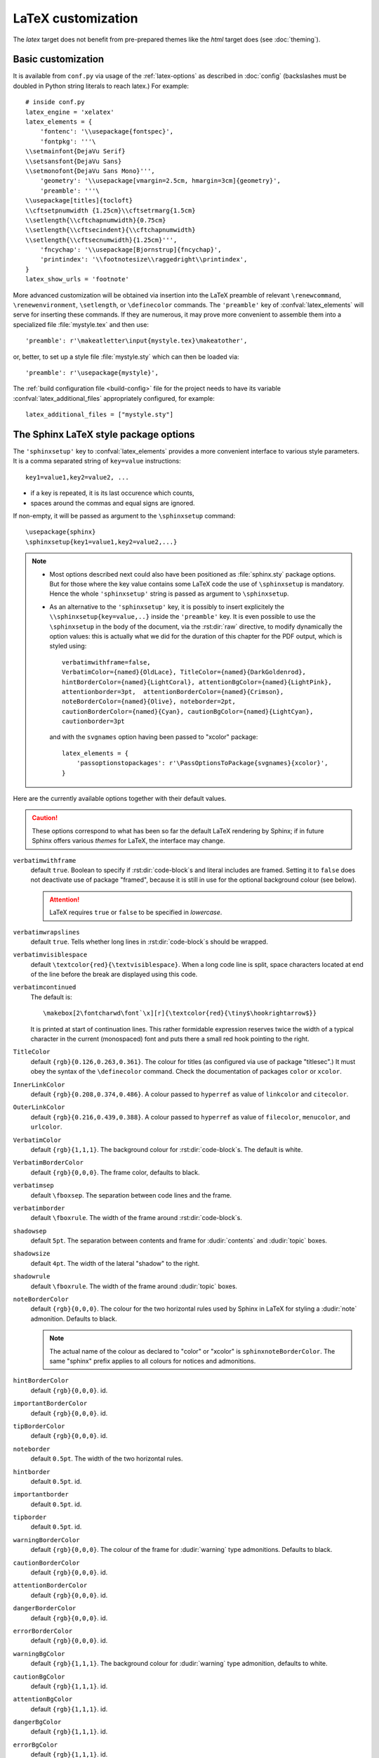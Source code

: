 .. highlightlang:: python

.. _latex:

LaTeX customization
===================

.. module:: latex
   :synopsis: LaTeX specifics.

The *latex* target does not benefit from pre-prepared themes like the
*html* target does (see :doc:`theming`).

.. raw:: latex

   \begingroup
   \sphinxsetup{verbatimwithframe=false,%
                VerbatimColor={named}{OldLace}, TitleColor={named}{DarkGoldenrod},%
                hintBorderColor={named}{LightCoral}, attentionBgColor={named}{LightPink},%
                attentionborder=3pt,  attentionBorderColor={named}{Crimson},%
                noteBorderColor={named}{Olive}, noteborder=2pt,%
                cautionBorderColor={named}{Cyan}, cautionBgColor={named}{LightCyan},%
                cautionborder=3pt}
   \relax


Basic customization
-------------------

It is available from ``conf.py`` via usage of the
:ref:`latex-options` as described in :doc:`config` (backslashes must be doubled
in Python string literals to reach latex.) For example::

    # inside conf.py
    latex_engine = 'xelatex'
    latex_elements = {
        'fontenc': '\\usepackage{fontspec}',
        'fontpkg': '''\
    \\setmainfont{DejaVu Serif}
    \\setsansfont{DejaVu Sans}
    \\setmonofont{DejaVu Sans Mono}''',
        'geometry': '\\usepackage[vmargin=2.5cm, hmargin=3cm]{geometry}',
        'preamble': '''\
    \\usepackage[titles]{tocloft}
    \\cftsetpnumwidth {1.25cm}\\cftsetrmarg{1.5cm}
    \\setlength{\\cftchapnumwidth}{0.75cm}
    \\setlength{\\cftsecindent}{\\cftchapnumwidth}
    \\setlength{\\cftsecnumwidth}{1.25cm}''',
        'fncychap': '\\usepackage[Bjornstrup]{fncychap}',
        'printindex': '\\footnotesize\\raggedright\\printindex',
    }
    latex_show_urls = 'footnote'

.. the above was tested on Sphinx's own 1.5a2 documentation with good effect !

.. highlight:: latex

More advanced customization will be obtained via insertion into the LaTeX
preamble of relevant ``\renewcommand``, ``\renewenvironment``, ``\setlength``,
or ``\definecolor`` commands. The ``'preamble'`` key of
:confval:`latex_elements` will serve for inserting these commands. If they are
numerous, it may prove more convenient to assemble them into a specialized
file :file:`mystyle.tex` and then use::

    'preamble': r'\makeatletter\input{mystyle.tex}\makeatother',

or, better, to set up a style file
:file:`mystyle.sty` which can then be loaded via::

    'preamble': r'\usepackage{mystyle}',

The :ref:`build configuration file <build-config>` file for the project needs
to have its variable :confval:`latex_additional_files` appropriately
configured, for example::

    latex_additional_files = ["mystyle.sty"]

The Sphinx LaTeX style package options
--------------------------------------

The ``'sphinxsetup'`` key to :confval:`latex_elements` provides a
more convenient interface to various style parameters. It is a comma separated
string of ``key=value`` instructions::

    key1=value1,key2=value2, ...

- if a key is repeated, it is its last occurence which counts,
- spaces around the commas and equal signs are ignored.

If non-empty, it will be passed as argument to the ``\sphinxsetup`` command::

    \usepackage{sphinx}
    \sphinxsetup{key1=value1,key2=value2,...}

.. versionadded:: 1.5

.. note::

   - Most options described next could also have been positioned as
     :file:`sphinx.sty` package options. But for those where the key value
     contains some LaTeX code the use of ``\sphinxsetup`` is mandatory. Hence
     the whole ``'sphinxsetup'`` string is passed as argument to
     ``\sphinxsetup``.

   - As an alternative to the ``'sphinxsetup'`` key, it is possibly
     to insert explicitely the ``\\sphinxsetup{key=value,..}`` inside the
     ``'preamble'`` key. It is even possible to use the ``\sphinxsetup`` in
     the body of the document, via the :rst:dir:`raw` directive, to modify
     dynamically the option values: this is actually what we did for the
     duration of this chapter for the PDF output, which is styled using::

         verbatimwithframe=false,
         VerbatimColor={named}{OldLace}, TitleColor={named}{DarkGoldenrod},
         hintBorderColor={named}{LightCoral}, attentionBgColor={named}{LightPink},
         attentionborder=3pt,  attentionBorderColor={named}{Crimson},
         noteBorderColor={named}{Olive}, noteborder=2pt,
         cautionBorderColor={named}{Cyan}, cautionBgColor={named}{LightCyan},
         cautionborder=3pt

     and with the ``svgnames`` option having been passed to "xcolor" package::

         latex_elements = {
             'passoptionstopackages': r'\PassOptionsToPackage{svgnames}{xcolor}',
         }


Here are the currently available options together with their default values.

.. caution::

   These options correspond to what has been so far the default LaTeX
   rendering by Sphinx; if in future Sphinx offers various *themes* for LaTeX,
   the interface may change.

``verbatimwithframe``
    default ``true``. Boolean to specify if :rst:dir:`code-block`\ s and literal
    includes are framed. Setting it to ``false`` does not deactivate use of
    package "framed", because it is still in use for the optional background
    colour (see below).

    .. attention::

       LaTeX requires ``true`` or ``false`` to be specified in *lowercase*.

``verbatimwrapslines``
    default ``true``. Tells whether long lines in :rst:dir:`code-block`\ s
    should be wrapped.

    .. (comment) It is theoretically possible to customize this even
       more and decide at which characters a line-break can occur and whether
       before or after, but this is accessible currently only by re-defining some
       macros with complicated LaTeX syntax from :file:`sphinx.sty`.

``verbatimvisiblespace``
    default ``\textcolor{red}{\textvisiblespace}``. When a long code line is
    split, space characters located at end of the line before the break are
    displayed using this code.

``verbatimcontinued``
    The default is::

      \makebox[2\fontcharwd\font`\x][r]{\textcolor{red}{\tiny$\hookrightarrow$}}

    It is printed at start of continuation lines. This rather formidable
    expression reserves twice the width of a typical character in the current
    (monospaced) font and puts there a small red hook pointing to the right.

    .. versionchanged:: 1.5
       The breaking of long code lines was introduced at 1.4.2. The space
       reserved to the continuation symbol was changed at 1.5 to obey the
       current font characteristics (this was needed as Sphinx 1.5 LaTeX
       allows code-blocks in footnotes which use a smaller font size).

       .. hint::

          This specification gives the same spacing as before 1.5::

            \normalfont\normalsize\makebox[3ex][r]{\textcolor{red}{\tiny$\hookrightarrow$}

``TitleColor``
    default ``{rgb}{0.126,0.263,0.361}``. The colour for titles (as configured
    via use of package "titlesec".) It must obey the syntax of the
    ``\definecolor`` command. Check the documentation of packages ``color`` or
    ``xcolor``.

``InnerLinkColor``
    default ``{rgb}{0.208,0.374,0.486}``. A colour passed to ``hyperref`` as
    value of ``linkcolor``  and ``citecolor``.

``OuterLinkColor``
    default ``{rgb}{0.216,0.439,0.388}``. A colour passed to ``hyperref`` as
    value of ``filecolor``, ``menucolor``, and ``urlcolor``.

``VerbatimColor``
    default ``{rgb}{1,1,1}``. The background colour for
    :rst:dir:`code-block`\ s. The default is white.

``VerbatimBorderColor``
    default ``{rgb}{0,0,0}``. The frame color, defaults to black.

``verbatimsep``
    default ``\fboxsep``. The separation between code lines and the frame.

``verbatimborder``
    default ``\fboxrule``. The width of the frame around
    :rst:dir:`code-block`\ s.

``shadowsep``
    default ``5pt``. The separation between contents and frame for
    :dudir:`contents` and :dudir:`topic` boxes.

``shadowsize``
    default ``4pt``. The width of the lateral "shadow" to the right.

``shadowrule``
    default ``\fboxrule``. The width of the frame around :dudir:`topic` boxes.

``noteBorderColor``
    default ``{rgb}{0,0,0}``. The colour for the two horizontal rules used by
    Sphinx in LaTeX for styling a
    :dudir:`note` admonition. Defaults to black.

    .. note::

       The actual name of the colour as declared to "color" or "xcolor" is
       ``sphinxnoteBorderColor``. The same "sphinx" prefix applies to all
       colours for notices and admonitions.

``hintBorderColor``
    default ``{rgb}{0,0,0}``. id.

``importantBorderColor``
    default ``{rgb}{0,0,0}``. id.

``tipBorderColor``
    default ``{rgb}{0,0,0}``. id.

``noteborder``
    default ``0.5pt``. The width of the two horizontal rules.

``hintborder``
    default ``0.5pt``. id.

``importantborder``
    default ``0.5pt``. id.

``tipborder``
    default ``0.5pt``. id.

``warningBorderColor``
    default ``{rgb}{0,0,0}``. The colour of the frame for :dudir:`warning` type
    admonitions. Defaults to black.

``cautionBorderColor``
    default ``{rgb}{0,0,0}``. id.

``attentionBorderColor``
    default ``{rgb}{0,0,0}``. id.

``dangerBorderColor``
    default ``{rgb}{0,0,0}``. id.

``errorBorderColor``
    default ``{rgb}{0,0,0}``. id.

``warningBgColor``
    default ``{rgb}{1,1,1}``. The background colour for :dudir:`warning` type
    admonition, defaults to white.

``cautionBgColor``
    default ``{rgb}{1,1,1}``. id.

``attentionBgColor``
    default ``{rgb}{1,1,1}``. id.

``dangerBgColor``
    default ``{rgb}{1,1,1}``. id.

``errorBgColor``
    default ``{rgb}{1,1,1}``. id.

``warningborder``
    default ``1pt``. The width of the frame.

``cautionborder``
    default ``1pt``. id.

``attentionborder``
    default ``1pt``. id.

``dangerborder``
    default ``1pt``. id.

``errorborder``
    default ``1pt``. id.

``AtStartFootnote``
    default ``\mbox{ }``. LaTeX macros inserted at the start of the footnote
    text at bottom of page, after the footnote number.

``BeforeFootnote``
    default ``\leavevmode\unskip``. LaTeX macros inserted before the footnote
    mark. The default removes possible space before it.

    It can be set to empty (``BeforeFootnote={},``) to recover the earlier
    behaviour of Sphinx, or alternatively contain a ``\nobreak\space`` or a
    ``\thinspace`` after the ``\unskip`` to insert some chosen
    (non-breakable) space.

    .. versionadded:: 1.5
       formerly, footnotes from explicit mark-up were
       preceded by a space (hence a linebreak there was possible), but
       automatically generated footnotes had no such space.

``HeaderFamily``
    default ``\sffamily\bfseries``. Sets the font used by headings.

As seen above, key values may even be used for LaTeX commands. But don't
forget to double the backslashes if not using "raw" Python strings.

The LaTeX environments defined by Sphinx
----------------------------------------

Let us now list some macros from the package file
:file:`sphinx.sty` and class file :file:`sphinxhowto.cls` or
:file:`sphinxmanual.cls`, which can be entirely redefined, if desired.

- text styling commands (they have one argument): ``\sphinx<foo>`` with
  ``<foo>`` being one of ``strong``, ``bfcode``, ``email``, ``tablecontinued``,
  ``titleref``, ``menuselection``, ``accelerator``, ``crossref``, ``termref``,
  ``optional``. By default and for backwards compatibility the ``\sphinx<foo>``
  expands to ``\<foo>`` hence the user can choose to customize rather the latter
  (the non-prefixed macros will be left undefined if option
  :confval:`latex_keep_old_macro_names` is set to ``False`` in :file:`conf.py`.)

  .. versionchanged:: 1.4.5
     use of ``\sphinx`` prefixed macro names to limit possibilities of conflict
     with user added packages: if
     :confval:`latex_keep_old_macro_names` is set to ``False`` in
     :file:`conf.py` only the prefixed names are defined.
- more text styling commands: ``\sphinxstyle<bar>`` with ``<bar>`` one of
  ``indexentry``, ``indexextra``, ``indexpageref``, ``topictitle``,
  ``sidebartitle``, ``othertitle``, ``sidebarsubtitle``, ``thead``,
  ``emphasis``, ``literalemphasis``, ``strong``, ``literalstrong``,
  ``abbreviation``, ``literalintitle``.

  .. versionadded:: 1.5
     the new macros are wrappers of the formerly hard-coded ``\texttt``,
     ``\emph``, ... The default definitions can be found in
     :file:`sphinx.sty`.
- paragraph level environments: for each admonition type ``<foo>``, the
  used environment is named ``sphinx<foo>``. They may be ``\renewenvironment``
  'd individually, and must then be defined with one argument (it is the heading
  of the notice, for example ``Warning:`` for :dudir:`warning` directive, if
  English is the document language). Their default definitions use either the
  *sphinxheavybox* (for the first listed directives) or the *sphinxlightbox*
  environments, configured to use the parameters (colours, border thickness)
  specific to each type, which can be set via ``'sphinxsetup'`` string.

  .. versionchanged:: 1.5
     use of public environment names, separate customizability of the parameters.
- the :dudir:`contents` directive (with ``:local:`` option) and the
  :dudir:`topic` directive are implemented by environment ``sphinxShadowBox``.
  See above for the three dimensions associated with it.

  .. versionchanged:: 1.5
     use of public names for the three lengths. The environment itself was
     redefined to allow page breaks at release 1.4.2.
- the literal blocks (:rst:dir:`code-block` directives, etc ...), are
  implemented using ``sphinxVerbatim`` environment which is a wrapper of
  ``Verbatim`` environment from package ``fancyvrb.sty``. It adds the handling
  of the top caption and the wrapping of long lines, and a frame which allows
  pagebreaks. Inside tables the used
  environment is ``sphinxVerbatimintable`` (it does not draw a frame, but
  allows a caption).

  .. versionchanged:: 1.5
     ``Verbatim`` keeps exact same meaning as in ``fancyvrb.sty`` (meaning
     which is the one of ``OriginalVerbatim`` too), and custom one is called
     ``sphinxVerbatim``. Also, earlier version of Sphinx used
     ``OriginalVerbatim`` inside tables (captions were lost, long code lines
     were not wrapped), it now uses there ``sphinxVerbatimintable``.
  .. versionadded:: 1.5
     the two customizable lengths, the ``sphinxVerbatimintable``, the boolean
     toggles described above.
- by default the Sphinx style file ``sphinx.sty`` includes the command
  ``\fvset{fontsize=\small}`` as part of its configuration of
  ``fancyvrb.sty``. The user may override this for example via
  ``\fvset{fontsize=auto}`` which will use for listings the ambient
  font size. Refer to ``fancyvrb.sty``'s documentation for further keys.

  .. versionadded:: 1.5
     formerly, the use of ``\small`` for code listings was not customizable.
- the section, subsection, ...  headings are set using  *titlesec*'s
  ``\titleformat`` command. Check :file:`sphinx.sty` for the definitions.
- for the ``'sphinxmanual'`` class (corresponding to the fifth element of
  :confval:`latex_documents` being set to ``'manual'``), the chapter headings
  can be customized using *fncychap*'s commands ``\ChNameVar``, ``\ChNumVar``,
  ``\ChTitleVar``. Check :file:`sphinx.sty` for the default definitions. They
  are applied only if *fncychap* is loaded with option ``Bjarne``. It is also
  possible to use an empty ``'fncychap'`` key, and use the *titlesec*
  ``\titleformat`` command to style the chapter titles.

  .. versionchanged:: 1.5
     formerly, use of *fncychap* with other styles than ``Bjarne`` was
     dysfunctional.
- the table of contents is typeset via ``\sphinxtableofcontents`` which is a
  wrapper (whose definition can be found in :file:`sphinxhowto.cls` or in
  :file:`sphinxmanual.cls`) of standard ``\tableofcontents``.

  .. versionchanged:: 1.5
     formerly, the meaning of ``\tableofcontents`` was modified by Sphinx.
- the bibliography and Python Module index are typeset respectively within
  environments ``sphinxthebibliography`` and ``sphinxtheindex``, which are
  simple wrappers of the non-modified ``thebibliography`` and ``theindex``
  environments.

  .. versionchanged:: 1.5
     formerly, the original environments were modified by Sphinx.

- the list is not exhaustive: refer to :file:`sphinx.sty` for more.

.. hint::

   As an experimental feature, Sphinx can use user-defined template file for
   LaTeX source if you have a file named ``_templates/latex.tex_t`` on your
   project.  Now all template variables are unstable and undocumented.  They
   will be changed in future version.

   .. versionadded:: 1.5

.. raw:: latex

   \endgroup

